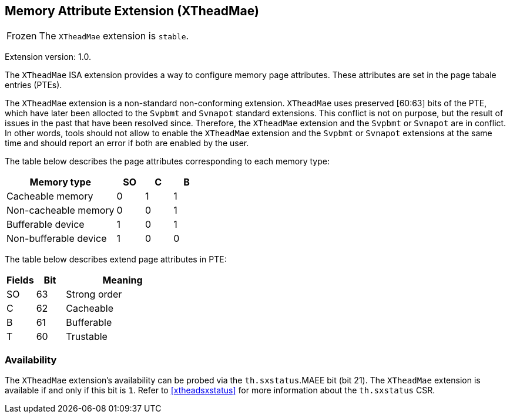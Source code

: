 [#xtheadmae]
== Memory Attribute Extension (XTheadMae)

[NOTE,caption=Frozen]
The `XTheadMae` extension is `stable`.

Extension version: 1.0.

The `XTheadMae` ISA extension provides a way to configure memory page attributes.
These attributes are set in the page tabale entries (PTEs).

The `XTheadMae` extension is a non-standard non-conforming extension.
`XTheadMae` uses preserved [60:63] bits of the PTE, which have later been
allocted to the `Svpbmt` and `Svnapot` standard extensions.
This conflict is not on purpose, but the result of issues in the past that have been resolved since.
Therefore, the `XTheadMae` extension and the `Svpbmt` or `Svnapot` are in conflict.
In other words, tools should not allow to enable the `XTheadMae` extension and
the `Svpbmt` or `Svnapot` extensions at the same time and should report an error
if both are enabled by the user.

The table below describes the page attributes corresponding to each memory type:

[cols="^12,3,3,3",stripes=even,options="header"]
|===
| Memory type            | SO | C | B
| Cacheable memory       | 0  | 1 | 1
| Non-cacheable memory   | 0  | 0 | 1
| Bufferable device      | 1  | 0 | 1
| Non-bufferable device  | 1  | 0 | 0
|===

The table below describes extend page attributes in PTE:
[cols="^3,^3,12",stripes=even,options="header"]
|===
| Fields  | Bit | Meaning
| SO      | 63  | Strong order
| C       | 62  | Cacheable
| B       | 61  | Bufferable
| T       | 60  | Trustable
|===

=== Availability

The `XTheadMae` extension's availability can be probed via the
`th.sxstatus`.MAEE bit (bit 21).
The `XTheadMae` extension is available if and only if this bit is `1`.
Refer to <<#xtheadsxstatus>> for more information about the `th.sxstatus` CSR.
